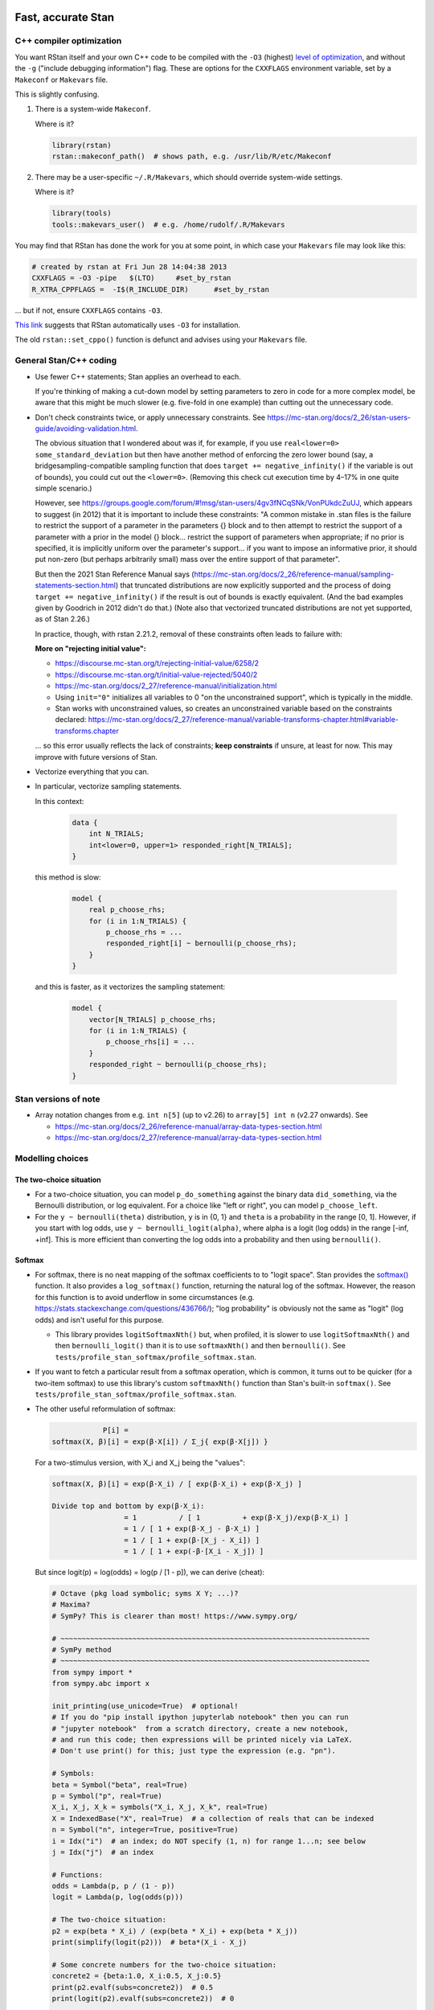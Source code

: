 .. stan_speed.rst

.. _Ahn2017: https://pubmed.ncbi.nlm.nih.gov/29601060/
.. _BetancourtGirolami2013: https://arxiv.org/abs/1312.0906
.. _Bowling2009: https://www.jiem.org/index.php/jiem/article/view/60
.. _CRIU: https://criu.org/
.. _Docker Swarm: https://docs.docker.com/engine/swarm/
.. _Gelman2006: https://doi.org/10.1214/06-BA117A
.. _Haines2018: https://pubmed.ncbi.nlm.nih.gov/30289167/
.. _Howell1997: https://en.wikipedia.org/wiki/Special:BookSources?isbn=0-534-51993-8
.. _Kanen2019: https://pubmed.ncbi.nlm.nih.gov/31324936/
.. _Klein2016: https://doi.org/10.1214/15-BA983
.. _OpenCL: https://en.wikipedia.org/wiki/OpenCL
.. _Romeu2020: https://pubmed.ncbi.nlm.nih.gov/31735532/
.. _Simpson2017: https://doi.org/10.1214/16-STS576
.. _Singularity: https://sylabs.io/singularity/
.. _SLURM: https://slurm.schedmd.com/
.. _Unison: https://www.cis.upenn.edu/~bcpierce/unison/
.. _Yao2018: https://arxiv.org/abs/1802.02538


Fast, accurate Stan
===================

C++ compiler optimization
-------------------------

You want RStan itself and your own C++ code to be compiled with the ``-O3``
(highest) `level of optimization
<https://gcc.gnu.org/onlinedocs/gcc/Optimize-Options.html>`_, and without the
``-g`` ("include debugging information") flag. These are options for the
``CXXFLAGS`` environment variable, set by a ``Makeconf`` or ``Makevars`` file.

This is slightly confusing.

1.  There is a system-wide ``Makeconf``.

    Where is it?

    .. code-block:: R

        library(rstan)
        rstan::makeconf_path()  # shows path, e.g. /usr/lib/R/etc/Makeconf

2.  There may be a user-specific ``~/.R/Makevars``, which should override
    system-wide settings.

    Where is it?

    .. code-block:: R

        library(tools)
        tools::makevars_user()  # e.g. /home/rudolf/.R/Makevars

You may find that RStan has done the work for you at some point, in which case
your ``Makevars`` file may look like this:

.. code-block:: ini

    # created by rstan at Fri Jun 28 14:04:38 2013
    CXXFLAGS = -O3 -pipe   $(LTO)     #set_by_rstan
    R_XTRA_CPPFLAGS =  -I$(R_INCLUDE_DIR)      #set_by_rstan

... but if not, ensure ``CXXFLAGS`` contains ``-O3``.

`This link <https://groups.google.com/g/stan-users/c/a96cURY9gVI?pli=1>`_
suggests that RStan automatically uses ``-O3`` for installation.

The old ``rstan::set_cppo()`` function is defunct and advises using your
``Makevars`` file.


General Stan/C++ coding
-----------------------

- Use fewer C++ statements; Stan applies an overhead to each.

  If you're thinking of making a cut-down model by setting parameters to zero
  in code for a more complex model, be aware that this might be much slower
  (e.g. five-fold in one example) than cutting out the unnecessary code.

- Don't check constraints twice, or apply unnecessary constraints. See
  https://mc-stan.org/docs/2_26/stan-users-guide/avoiding-validation.html.

  The obvious situation that I wondered about was if, for example, if you use
  ``real<lower=0> some_standard_deviation`` but then have another method of
  enforcing the zero lower bound (say, a bridgesampling-compatible sampling
  function that does ``target += negative_infinity()`` if the variable is out
  of bounds), you could cut out the ``<lower=0>``. (Removing this check cut
  execution time by 4–17% in one quite simple scenario.)

  However, see
  https://groups.google.com/forum/#!msg/stan-users/4gv3fNCqSNk/VonPUkdcZuUJ,
  which appears to suggest (in 2012) that it is important to include these
  constraints: "A common mistake in .stan files is the failure to restrict the
  support of a parameter in the parameters {} block and to then attempt to
  restrict the support of a parameter with a prior in the model {} block...
  restrict the support of parameters when appropriate; if no prior is
  specified, it is implicitly uniform over the parameter's support... if you
  want to impose an informative prior, it should put non-zero (but perhaps
  arbitrarily small) mass over the entire support of that parameter".

  But then the 2021 Stan Reference Manual says
  (https://mc-stan.org/docs/2_26/reference-manual/sampling-statements-section.html)
  that truncated distributions are now explicitly supported and the process of
  doing ``target += negative_infinity()`` if the result is out of bounds is
  exactly equivalent. (And the bad examples given by Goodrich in 2012 didn't
  do that.) (Note also that vectorized truncated distributions are not yet
  supported, as of Stan 2.26.)

  In practice, though, with rstan 2.21.2, removal of these constraints often
  leads to failure with:

  .. code-block:

    Chain 1: Rejecting initial value:
    Chain 1:   Log probability evaluates to log(0), i.e. negative infinity.
    Chain 1:   Stan can't start sampling from this initial value.

  **More on "rejecting initial value":**

  - https://discourse.mc-stan.org/t/rejecting-initial-value/6258/2
  - https://discourse.mc-stan.org/t/initial-value-rejected/5040/2
  - https://mc-stan.org/docs/2_27/reference-manual/initialization.html
  - Using ``init="0"`` initializes all variables to 0 "on the unconstrained
    support", which is typically in the middle.
  - Stan works with unconstrained values, so creates an unconstrained variable
    based on the constraints declared:
    https://mc-stan.org/docs/2_27/reference-manual/variable-transforms-chapter.html#variable-transforms.chapter

  ... so this error usually reflects the lack of constraints;
  **keep constraints** if unsure, at least for now. This may improve with
  future versions of Stan.

- Vectorize everything that you can.

- In particular, vectorize sampling statements.

  In this context:

    .. code-block:: C++

        data {
            int N_TRIALS;
            int<lower=0, upper=1> responded_right[N_TRIALS];
        }

  this method is slow:

    .. code-block:: C++

        model {
            real p_choose_rhs;
            for (i in 1:N_TRIALS) {
                p_choose_rhs = ...
                responded_right[i] ~ bernoulli(p_choose_rhs);
            }
        }

  and this is faster, as it vectorizes the sampling statement:

    .. code-block:: C++

        model {
            vector[N_TRIALS] p_choose_rhs;
            for (i in 1:N_TRIALS) {
                p_choose_rhs[i] = ...
            }
            responded_right ~ bernoulli(p_choose_rhs);
        }


Stan versions of note
---------------------

- Array notation changes from e.g. ``int n[5]`` (up to v2.26) to
  ``array[5] int n`` (v2.27 onwards). See

  - https://mc-stan.org/docs/2_26/reference-manual/array-data-types-section.html
  - https://mc-stan.org/docs/2_27/reference-manual/array-data-types-section.html


Modelling choices
-----------------

The two-choice situation
~~~~~~~~~~~~~~~~~~~~~~~~

- For a two-choice situation, you can model ``p_do_something`` against the
  binary data ``did_something``, via the Bernoulli distribution, or log
  equivalent. For a choice like "left or right", you can model
  ``p_choose_left``.

- For the ``y ~ bernoulli(theta)`` distribution, ``y`` is in {0, 1} and
  ``theta`` is a probability in the range [0, 1]. However, if you start with
  log odds, use ``y ~ bernoulli_logit(alpha)``, where alpha is a logit (log
  odds) in the range [-inf, +inf]. This is more efficient than converting the
  log odds into a probability and then using ``bernoulli()``.


Softmax
~~~~~~~

- For softmax, there is no neat mapping of the softmax coefficients to to
  "logit space". Stan provides the `softmax()
  <https://mc-stan.org/docs/2_21/functions-reference/softmax.html>`_ function.
  It also provides a ``log_softmax()`` function, returning the natural log of
  the softmax. However, the reason for this function is to avoid underflow in
  some circumstances (e.g. https://stats.stackexchange.com/questions/436766/);
  "log probability" is obviously not the same as "logit" (log odds) and isn't
  useful for this purpose.

  - This library provides ``logitSoftmaxNth()`` but, when profiled, it is
    slower to use ``logitSoftmaxNth()`` and then ``bernoulli_logit()`` than
    it is to use ``softmaxNth()`` and then ``bernoulli()``. See
    ``tests/profile_stan_softmax/profile_softmax.stan``.

- If you want to fetch a particular result from a softmax operation, which is
  common, it turns out to be quicker (for a two-item softmax) to use this
  library's custom ``softmaxNth()`` function than Stan's built-in
  ``softmax()``. See ``tests/profile_stan_softmax/profile_softmax.stan``.

- The other useful reformulation of softmax:

  .. code-block:: none

                P[i] =
    softmax(X, β)[i] = exp(β⋅X[i]) / Σ_j{ exp(β⋅X[j]) }

  For a two-stimulus version, with X_i and X_j being the "values":

  .. code-block:: none

    softmax(X, β)[i] = exp(β⋅X_i) / [ exp(β⋅X_i) + exp(β⋅X_j) ]

    Divide top and bottom by exp(β⋅X_i):
                     = 1          / [ 1          + exp(β⋅X_j)/exp(β⋅X_i) ]
                     = 1 / [ 1 + exp(β⋅X_j - β⋅X_i) ]
                     = 1 / [ 1 + exp(β⋅[X_j - X_i]) ]
                     = 1 / [ 1 + exp(-β⋅[X_i - X_j]) ]

  But since logit(p) = log(odds) = log(p / [1 - p]), we can derive (cheat):

  .. code-block:: python

    # Octave (pkg load symbolic; syms X Y; ...)?
    # Maxima?
    # SymPy? This is clearer than most! https://www.sympy.org/

    # ~~~~~~~~~~~~~~~~~~~~~~~~~~~~~~~~~~~~~~~~~~~~~~~~~~~~~~~~~~~~~~~~~~~~~~~~~
    # SymPy method
    # ~~~~~~~~~~~~~~~~~~~~~~~~~~~~~~~~~~~~~~~~~~~~~~~~~~~~~~~~~~~~~~~~~~~~~~~~~
    from sympy import *
    from sympy.abc import x

    init_printing(use_unicode=True)  # optional!
    # If you do "pip install ipython jupyterlab notebook" then you can run
    # "jupyter notebook"  from a scratch directory, create a new notebook,
    # and run this code; then expressions will be printed nicely via LaTeX.
    # Don't use print() for this; just type the expression (e.g. "pn").

    # Symbols:
    beta = Symbol("beta", real=True)
    p = Symbol("p", real=True)
    X_i, X_j, X_k = symbols("X_i, X_j, X_k", real=True)
    X = IndexedBase("X", real=True)  # a collection of reals that can be indexed
    n = Symbol("n", integer=True, positive=True)
    i = Idx("i")  # an index; do NOT specify (1, n) for range 1...n; see below
    j = Idx("j")  # an index

    # Functions:
    odds = Lambda(p, p / (1 - p))
    logit = Lambda(p, log(odds(p)))

    # The two-choice situation:
    p2 = exp(beta * X_i) / (exp(beta * X_i) + exp(beta * X_j))
    print(simplify(logit(p2)))  # beta*(X_i - X_j)

    # Some concrete numbers for the two-choice situation:
    concrete2 = {beta:1.0, X_i:0.5, X_j:0.5}
    print(p2.evalf(subs=concrete2))  # 0.5
    print(logit(p2).evalf(subs=concrete2))  # 0

    # A three-choice version:
    p3 = exp(beta * X_i) / (exp(beta * X_i) + exp(beta * X_j) + exp(beta * X_k))
    print(simplify(logit(p3)))  # X_i*beta - log(exp(X_j*beta) + exp(X_k*beta))

    # The n-choice situation:
    pn = exp(beta * Indexed(X, i)) / Sum(exp(beta * Indexed(X, j)), (j, 1, n))
    print(simplify(logit(pn)))  # no simple expression
    # ... beta*X[i] + log(1/(-exp(beta*X[i]) + Sum(exp(beta*X[j]), (j, 1, n))))

    # ~~~~~~~~~~~~~~~~~~~~~~~~~~~~~~~~~~~~~~~~~~~~~~~~~~~~~~~~~~~~~~~~~~~~~~~~~
    # Try to reduce from the general to the specific, to learn SymPy a little:
    # ~~~~~~~~~~~~~~~~~~~~~~~~~~~~~~~~~~~~~~~~~~~~~~~~~~~~~~~~~~~~~~~~~~~~~~~~~
    p2b = pn.subs(i, 1).subs(n, 2).doit()
    # ... fails if j = Idx("j", (1, n)) rather than just j = Idx("j")
    print(simplify(logit(p2b)))  # beta*(X[1] - X[2])

    # Concrete instantiation of this derived two-choice situation:
    concrete2b = {beta:1.0, X[1]:0.5, X[2]:0.5}
    print(p2b.evalf(subs=concrete2b))  # 0.5
    print(logit(p2b).evalf(subs=concrete2b))  # 0


The multi-way choice situation
~~~~~~~~~~~~~~~~~~~~~~~~~~~~~~

- For a multi-way choice, the equivalent is a collection of *k* probabilities
  that add up to 1, but now k > 2, so there are ``k - 1`` probabilities to be
  modelled. Stan's concept of "a number of non-negative things that add up to
  1" is called a unit simplex:
  https://mc-stan.org/docs/reference-manual/vector-and-matrix-data-types.html.
  The relevant distribution is likely the multinomial,
  https://mc-stan.org/docs/functions-reference/multinomial-distribution.html.
  With ``multinomial()``:

  .. code-block:: C++

        // UNCHECKED

        data {
            int<lower=2> K;  // number of choice options
            int<lower=1> T;  // number of trials

            array[T] int<lower=1, upper=K> choice;
        }
        model {
            vector[K] theta;  // choice tendencies or strengths
            simplex[K] p_choose;  // a K-simplex
            vector[K] y;  // choice for a single trial
            for (t in 1:T) {
                // Calculate theta somehow.

                p_choose = softmax(theta);

                // Here we are predicting only a single trial, so y must add
                // up to 1:
                y = rep_vector(0, K);
                y[choice[t]] = 1;

                // Fit to behaviour:
                y ~ multinomial(p_choose);
            }
        }

  Alternatively, with ``multinomial_logit()``, in which the softmax step is
  implicit
  (https://mc-stan.org/docs/functions-reference/multinomial-distribution-logit-parameterization.html):

  .. code-block:: C++

        // UNCHECKED

        data {
            int<lower=2> K;  // number of choice options
            int<lower=1> T;  // number of trials

            array[T] int<lower=1, upper=K> choice;
        }
        model {
            vector[K] theta;  // choice tendencies or strengths
            vector[K] y;  // choice for a single trial
            for (t in 1:T) {
                // Calculate theta somehow.

                y = rep_vector(0, K);
                y[choice[t]] = 1;

                // Fit to behaviour:
                y ~ multinomial_logit(theta);
            }
        }


Parameterizing the model
------------------------

Parameterization: general
~~~~~~~~~~~~~~~~~~~~~~~~~

- Make the parameter space easy for Stan to explore.

- When a quantity is sampled from a :math:`N(\mu, \sigma)` distribution,
  consider sampling it from a :math:`N(0, 1)` distribution and scaling it:

    .. code-block:: C++

        standard_normal_X ~ std_normal();  // = Normal(0, 1) but faster
        X = sigma * standard_normal_X + mu;

  This is referred to as "noncentred parameterization" or the "Matt trick".

  Think of it this way: if you use ``normal(mu, sigma)``, Stan is having to
  sample from a "moving target", whereas N(0, 1) is a "stationary target".

- Try to use "soft constraints", i.e. avoid hard pass/fail boundaries (such
  as truncated distributions) for the sampling algorithm.

- Unsure what a half-Cauchy distribution looks like? Try this:

  .. code-block:: R

    curve(dnorm(x, mean = 0, sd = 1), 0, 5, col = "blue", ylab = "density")
    curve(dcauchy(x, location = 0, scale = 1), 0, 5, col = "red", add = TRUE)

Regarding reparameterization, see also:

- https://www.occasionaldivergences.com/post/non-centered/: explains that
  **divergent transitions (divergences)** indicate that Stan's Hamiltonian Monte
  Carlo algorithm is having trouble exploring the posterior distribution, and
  that **exceeding the maximum treedepth** is a warning about inefficiency
  rather than lack of model validity.

- https://mc-stan.org/docs/2_26/stan-users-guide/reparameterization-section.html:
  notes that the Cauchy is sometimes a tricky distribution and a candidate for
  reparameterization, and describes non-centred parameterization in general.

  - But see Gelman2006_, who recommends the half-Cauchy (p. 528) as a prior for
    standard deviations.
  - ... and even that Stan page uses ``sigma ~ cauchy(0, 5)`` in one of its
    reparameterized examples.

  - This is examined at
    https://stats.stackexchange.com/questions/346034/choosing-prior-for-sigma2-in-the-normal-polynomial-regression-model-y-i,
    which refers to Simpson et al. (2014), published as Simpson2017_. Simpson
    et al. discuss this on p. 8: the half-normal being potentialy too
    "light-tailed" but the half-Cauchy giving poor numerical behaviour. They
    argue for another, exponential, distribution.

 - Klein2016_ note that the half-normal distribution performs perfectly well as
   the prior for standard deviation (p. 1096).

- https://groups.google.com/g/stan-users/c/PkQxfc_QyGg: some 2015 discussion of
  the technique. See also BetancourtGirolami2013_.

- https://stats.stackexchange.com/questions/473386/matts-trick-reparametrization-makes-my-models-slower-not-faster:
  an example when the reparameterization makes things worse, not better.


Parameterization: Ahn method (everything is standard normal)
~~~~~~~~~~~~~~~~~~~~~~~~~~~~~~~~~~~~~~~~~~~~~~~~~~~~~~~~~~~~

Consider the method of sampling means from underlying standard normal N(0, 1)
distributions, and standard deviations from similar (e.g. positive-half-normal,
positive-half-Cauchy) distributions. Transformations are then applied to reach
the desired parameter "space". For example, Ahn2017_ (for the hBayesDM
package), Haines2018_, and Romeu2020_ use a method that, when expressed in Stan
syntax, is as follows:

- an unconstrained parameter A is sampled like this:

    .. code-block:: C++

        parameters {
            real mu_A;
            real<lower=0> sigma_A;
            real A;
        }
        model {
            mu_A ~ normal(0, 10);
            sigma_A ~ cauchy(0, 5);  // half-Cauchy because of <lower=0> limit
            A ~ normal(mu_A, sigma_A);
        }

- a positive parameter B is sampled like this:

    .. code-block:: C++

        parameters {
            real mu_B;
            real<lower=0> sigma_B;
            real raw_normal_B;
        }
        transformed parameters {
            real B = exp(raw_normal_B);
        }
        model {
            mu_B ~ std_normal();  // = Normal(0, 1) but faster
            sigma_B ~ cauchy(0, 5);  // half-Cauchy because of <lower=0> limit
            raw_normal_B ~ normal(mu_B, sigma_B);
        }

- a parameter C in the range [0, 1] is sampled like this:

    .. code-block:: C++

        parameters {
            real mu_C;
            real<lower=0> sigma_C;
            real raw_normal_C;
        }
        transformed parameters {
            real C = Phi_approx(raw_normal_C);
            // ... equivalent to "inverse_probit(raw_normal_C)"
        }
        model {
            mu_C ~ std_normal();  // = Normal(0, 1) but faster
            sigma_C ~ cauchy(0, 5);  // half-Cauchy because of <lower=0> limit
            raw_normal_C ~ normal(mu_C, sigma_C);
        }

    - The **probit** function is the quantile function (the inverse of the
      cumulative distribution function) for the standard normal
      distribution (https://en.wikipedia.org/wiki/Probit), and thus maps [0, 1]
      to [−∞, +∞]. In R, this is ``qnorm()``, as in ``q <- qnorm(p)``.

    - The **inverse probit** function is the cumulative distribution function
      (CDF) of the standard normal distribution, often written ``Φ()``. It maps
      [−∞, +∞] to [0, 1]. In R, this function is ``pnorm()``, as in ``p <-
      pnorm(q)``. In Stan, it is `Phi()
      <https://mc-stan.org/docs/2_21/stan-users-guide/logistic-probit-regression-section.html>`_
      or ``Phi_approx()`` (as used by Ahn2017_, p. 39). ``Phi_approx`` is
      "close and much more efficient"
      (https://discourse.mc-stan.org/t/reparameterize-in-a-hierarchical-model/1833;
      see also
      https://mc-stan.org/docs/2_21/functions-reference/Phi-function.html and
      Bowling2009_).

- a parameter D in the range [0, U], where U is an upper limit, is sampledlike
  this:

    .. code-block:: C++

        parameters {
            real mu_D;
            real<lower=0> sigma_D;
            real raw_normal_D;
        }
        transformed parameters {
            real D = U * Phi_approx(raw_normal_D);
        }
        model {
            mu_D ~ normal(0, 1);
            sigma_D ~ cauchy(0, 5);  // half-Cauchy because of <lower=0> limit
            raw_normal_D ~ normal(mu_D, sigma_D);
        }

- **Beware:** the half-Cauchy(0, 5) prior for intersubject SDs may have been an
    error and they appear to have replaced it (e.g. Romeu 2020, and later
    versions of hBayesDM) with half-Normal(0, 0.2). See
    ``tests/explore_priors.R``. (But I've still had convergence problems with
    their technique and σ ~ N(0, 0.2).)


**Practicalities**

For a family of models with subsets of parameters, one option is to code the
models to use all parameters. Then, for models that don't use a given
parameter, we declare/initialize the per-subject effects as constants in
``transformed data``, rather than in ``transformed parameters``.

Finally, we must put the calculations in varying places across different types
of model. What is described above holds for between-subjects designs. Then:

-   SINGLE GROUP. Sample each parameter (per subject) from :math:`N(0, 1)`,
    which takes us directly to the result of the "transformation 2" step; then
    transform it as in the "transformation 3" step above.

-   WITHIN-SUBJECTS DESIGNS (a subject can be in several groups). This means
    you can't calculate "per-subject" final values. One could calculate within
    the ``model`` rather than the ``transformed parameters`` block. But
    extracting the transformed values is likely to be helpful. In which case,
    declare an array or matrix such as

    .. code-block:: C++

          real<lower=..., upper=...> s_g_param[N_SUBJECTS, N_GROUPS];
          matrix<lower=..., upper=...>[N_SUBJECTS, N_GROUPS] s_g_param;

    and calculate combinations there. A matrix is probably preferable
    [https://mc-stan.org/docs/2_18/stan-users-guide/indexing-efficiency-section.html].

So, for subject-within-group work:

*Sampling* in the ``parameters`` or ``model`` block:

1.  Per-group means are initially sampled in :math:`N(0, 1)` space.

2.  Per-group intersubject SDs are sampled in half-normal :math:`N(0, 0.2)^+`
    space.

3.  Per-subject effects (in between-subjects designs, each subject's deviation
    from its group mean; etc.) are initially sampled in :math:`N(0, 1)` space.

*Transformations* in the ``transformed parameters`` block:

1.  Per-subject effects  are then transformed to :math:`N(0, intersubject SD)`.

2.  Subject values are calculated in "Stan parameter space" as:

    .. code-block::

        subject_value = group_mean [S1] + subject_specific_effect [T1]

3.  We then convert from "Stan (unit normal) parameter space" to "task
    parameter space". This depends on our target parameter:

    -   Bounded parameters are inverse probit-transformed to :math:`(0, 1)`,
        then scaled; e.g. a range of :math:`(0, 7)` is given by:
        ``y = Phi_approx(x) * 7``.

    -   Unbounded positive parameters are exponentially transformed to
        :math:`(0, +\infty)` using ``y = exp(x)``.

You might want to label parameters that are in "standard normal" (raw) space,
rather than "task parameter space", e.g. with a prefix like ``raw_``.

*Priors* are therefore, approximately:

-   For everything, via temporary "raw" variable :math:`r`:

    :math:`\mu_{\mathrm group} \textasciitilde N(0, 1)`

    :math:`\sigma_{\mathrm group} \textasciitilde N(0, 0.2)^+`

    :math:`r_{\mathrm subject} \textasciitilde N(\mu_{\mathrm group}, \sigma_{\mathrm group})`

-   For bounded group means in range :math:`(L, U)`:

    :math:`x_{\mathrm subject} = L + (U - L) \cdot \phi(r_{\mathrm subject})`

-   For unbounded positive means:

    :math:`x_{\mathrm subject} = {\mathrm e}^{r_{\mathrm subject}}`

**Presentation**

One can show posterior values/distributions of the "unit normal" variable, or
the transformed value (e.g. Ahn2017_, pp. 31, 47; :math:`K` or :math:`K′` in
Haines2018_, pp. 2544, 2546, 2553; Romeu2020_, p. 107711). See below for
cautions regarding the interpretation of transformed values.

**Advantages**

A major advantage is of being able to operate in an unconstrained space
throughout, then constrain at the end if required (rather than e.g. having a
constrained parameter to which you add a deviation that might take it out of
its constraints).

**Disadvantage**

-   This obviously affects the priors a bit.

-   It's a bit fiddlier to extract the transformed parameters of interest.

-   It doesn't converge in some of my models, whereas direct sampling converged
    fine.


Parameterization: direct method
~~~~~~~~~~~~~~~~~~~~~~~~~~~~~~~

Another way is to sampling directly from the distributions of interest. For
example, using a subjects-within-groups design:

**Sampling** in the ``parameters`` or ``model`` block:

1.  Per-group means are sampled in bounded parameter space, with sensible
    per-parameter priors.

2.  Per-group intersubject SDs are sampled in half-normal
    :math:`N(0, SD_prior)^+` space, e.g. :math:`N(0, 0.05)^+` for a parameter
    bounded [0, 1].

3.  Per-subject effects (in between-subjects designs, each subject's deviation
    from its group mean; etc.) are initially sampled in :math:`N(0, 1)` space.
    [SAME AS ROMEU.]

**Transformations** in the ``transformed parameters`` block:

1.  Per-subject effects  are then transformed to :math:`N(0, intersubject SD)`
    space. [SAME AS ROMEU.]

2.  Subject values are calculated as:

    .. code-block::

        subject_value = group_mean [S1] + subject_specific_effect [T1]

    and then bounded (clipped, but without potential for sampling
    failure) in parameter space.

**Advantages:**

-   Convergence, in one example of mine. Took maximum :math:`\^{R}` from ~160
    to ~1, where other measures hadn't helped.

    Why? Initialization parameters were at 0 (raw), meaning that bounded
    parameters start at the middle of the range, since (for bounded parameters)
    ``probit(0) = pnorm(q = 0, mean = 0, sd = 1) = 0.5``, and (for unbounded
    positive parameters) :math:`e^0 = 1`. But in diagnostic plots, a lot got
    stuck at 0.

-   Parameters are directly meaningful (no need to jump through hoops in
    ``generated quantities`` to get useful values out).

**Disadvantages:**

-   Clipping, potentially. You could ``reject()`` out-of-bounds values as
    an alternative.


The interpretation of transformed parameters
--------------------------------------------

Be careful not to misinterpret transformed parameters.

Let's use the example of the transformed parameter B above.

Note that the mean of B in "B space" is NOT the mean of sampled values of
``exp(mu_B)``. (Though it is, of course, the mean of sampled values of B
itself, and the mean of exponentiated values of ``raw_normal_B``.) Likewise,
the standard deviation of B in "B space" is NOT ``exp(sigma_B)``! As a
demonstration in R:

.. code-block:: R

    set.seed(1)  # for reproducibility
    mu_B <- 5
    sigma_B <- 2
    raw_normal_B <- rnorm(n = 1000, mean = mu_B, sd = sigma_B)
    B <- exp(raw_normal_B)

    print(mean(raw_normal_B))  # about 5
    print(exp(mu_B))  # 148.4
    print(mean(B))  # about 1280
    print(mean(exp(raw_normal_B)))  # identical to mean(B); about 1280

    print(sd(raw_normal_B))  # about 2
    print(exp(sigma_B))  # 7.389
    print(sd(B))  # about 10100
    print(sd(exp(raw_normal_B)))  # identical to sd(B); about 10100

Why is this relevant? Because sometimes, `for efficiency
<https://mc-stan.org/docs/2_18/reference-manual/program-block-generated-quantities.html>`_,
you will not store the things you care about in the "transformed parameters"
block, and must therefore generate them in the "generated quantities" block.

Here's an example (which is highly inelegant!) in which the transformed means
are not used directly within "transformed parameters" but are calculated within
"generated quantities":

.. code-block:: R

    # Load RStan
    library(rstan)
    options(mc.cores = parallel::detectCores())
    rstan_options(auto_write = TRUE)

    # Generate some data
    set.seed(1)  # for reproducibility
    N_SUBJECTS <- 100
    N_OBSERVATIONS_PER_SUBJECT <- 100
    N_OBSERVATIONS <- N_SUBJECTS * N_OBSERVATIONS_PER_SUBJECT
    RAW_OVERALL_MEAN <- 1  # in "standard normal" space
    RAW_BETWEEN_SUBJECTS_SD <- 0.5  # in "standard normal" space
    RAW_WITHIN_SUBJECTS_SD <- 0.2  # in "standard normal" space
    EPSILON <- 0.05  # tolerance
    repeat {
        # Fake randomness so we actually end up with a mean/SD that is
        # what we want, within the tolerance of EPSILON_*.
        raw_subject_deviation_from_overall_mean <- rnorm(
            n = N_SUBJECTS, mean = 0, sd = RAW_BETWEEN_SUBJECTS_SD
        )
        if (abs(mean(raw_subject_deviation_from_overall_mean)) <=
                    EPSILON &&
                abs(sd(raw_subject_deviation_from_overall_mean) -
                    RAW_BETWEEN_SUBJECTS_SD) <= EPSILON) {
            break
        }
    }
    subject <- rep(1:N_SUBJECTS, each = N_OBSERVATIONS_PER_SUBJECT)
    repeat {
        # Likewise, "constrained randonmess":
        error <- rnorm(
            n = N_OBSERVATIONS, mean = 0, sd = RAW_WITHIN_SUBJECTS_SD)
        if (abs(mean(error)) <= EPSILON &&
                abs(sd(error) - RAW_WITHIN_SUBJECTS_SD) <= EPSILON) {
            break
        }
    }
    raw_y <- (
        RAW_OVERALL_MEAN +
        raw_subject_deviation_from_overall_mean[subject] +
        error
    )  # in "standard normal" space
    y <- exp(raw_y)
    standata <- list(
        N_SUBJECTS = N_SUBJECTS,
        N_OBSERVATIONS = N_OBSERVATIONS,
        subject = subject,
        y = y
    )

    # Analyse it with Stan
    model_code <- '
        // Single-group within-subjects design.
        // The prefix "raw" means "in standard normal (Z) space".
        data {
            int<lower=1> N_SUBJECTS;
            int<lower=1> N_OBSERVATIONS;
            int<lower=1> subject[N_OBSERVATIONS];
            real y[N_OBSERVATIONS];
        }
        parameters {
            real raw_overall_mean;
            real<lower=0> raw_between_subjects_sd;
            real<lower=0> raw_within_subject_sd;

            vector[N_SUBJECTS] raw_subject_deviation_from_overall_mean;
        }
        transformed parameters {
            vector[N_SUBJECTS] raw_subject_mean = (
                raw_overall_mean +  // real
                raw_subject_deviation_from_overall_mean  // vector
            );
        }
        model {
            vector[N_OBSERVATIONS] raw_predicted;

            // Sample parameters
            raw_overall_mean ~ std_normal();
            raw_between_subjects_sd ~ cauchy(0, 5);
            raw_within_subject_sd ~ cauchy(0, 5);
            raw_subject_deviation_from_overall_mean ~ normal(
                0, raw_between_subjects_sd);

            // Conceptually, raw_subject_mean is calculated at this point.

            // Calculate the per-subject mean for each observation:
            for (i in 1:N_OBSERVATIONS) {
                raw_predicted[i] = raw_subject_mean[subject[i]];
            }

            // Fit to data:
            //      y ~ exp(normal(...)), or
            //      log(y) ~ normal(...), or
            //      y ~ lognormal(...):
            y ~ lognormal(raw_predicted, raw_within_subject_sd);
        }
        generated quantities {
            real transformed_overall_mean = exp(raw_overall_mean);
            real mean_of_transformed_subject_means = mean(
                exp(raw_subject_mean)
            );
        }
    '
    fit <- rstan::stan(
        model_code = model_code,
        model_name = "Test model",
        data = standata
    )
    print(fit)

    # Means from Stan:
    # - raw_overall_mean = 0.98 (95% HDI 0.87-1.07), accurate
    # - raw_between_subjects_sd = 0.48 (HDI 0.42-0.56), accurate
    # - raw_within_subjects_sd = 0.20 (HDI 0.20-0.21), accurate
    # - transformed_overall_mean = 2.68 (HDI 2.38-2.90)
    #   ... relevant (estimates exp(RAW_OVERALL_MEAN)), but NOT mean(y)
    # - mean_of_transformed_subject_means = 3.00 (HDI 2.99-3.02)
    #   ... potentially also of interest.
    #
    # Compare to values from R:
    print(mean(raw_y))  # 0.980
    print(sd(raw_subject_deviation_from_overall_mean))  # 0.479
    print(sd(error))  # 0.202
    print(exp(RAW_OVERALL_MEAN))  # 2.718
    print(mean(y))  # 3.06
    # ... noting that if all subjects don't have the same number of
    #     observations, a different calculation would be required to
    #     match mean_of_transformed_subject_means.

In this case, the point to emphasize is that "mean(exp(raw_overall_mean))" is
not the same as "mean(exp(raw_overall_mean + a normally distributed deviation
from 0))". That can be demonstrated simply again in R:

.. code-block:: R

    set.seed(1)
    deviations <- rnorm(n = 100000, mean = 0, sd = 1)
    mean(0 + deviations)  # -0.00224
    mean(exp(0 + deviations))  # 1.648
    exp(0)  # 1

    # This is because of the intrinsic difference between mean(transform(x))
    # transform(mean(x)). It doesn't even depend on random noise:
    zero_sum_deviations <- rep(c(-1, 1), times = 100)
    mean(zero_sum_deviations)  # exactly 0
    sum(zero_sum_deviations)  # exactly 0
    mean(exp(0 + zero_sum_deviations))  # 1.543

Attempting to recover standard deviations in "parameter space" is unlikely to
be meaningful. If ``z ~ N(0, sigma)`` and ``y = exp(z)`` then ``y`` is not
normally distributed, so it has no "standard deviation"; the relevant SD is
that of ``z``, which will be estimated by Stan directly.

Which transformed parameter should you report as your posterior? For example,
in a single-group, multi-subject, within-subjects design, do you want (a) the
transformed version of the "underlying" (e.g. normally distributed) group mean,
or (b) the mean of the transformed per-subject means?

Let's illustrate this with a very basic example, using the reciprocal
transformation between speed ("underlying") and time ("transformed") for a 100m
race. Suppose five runners, some of them admittedly quite slow, race at 2, 4,
6, 8, and 10 m/s. Their mean speed is 6 m/s. Their times will be 50, 25, 16.67,
12.5, and 10 s, for a mean time of 22.83 s. But if a hypothetical person ran at
the "average speed" of 6 m/s, they would take 16.67 s — and if they ran the
"average time" of 22.83 s, they would be running at 4.38 m/s. So you could
report the mean speed (sensible in this example), but then (a) "the time taken
by a person running at the group's mean speed" (16.67 s), or the (b) "mean
time" (22.83 s).

In the context of a cognitive model of a task, therefore, do we want (a) "the
parameter used by a hypothetical subject of [group] mean underlying
normally-distributed raw parameter", or "the mean of the parameters used by our
subjects"?

Looking at the `hBayesDM <https://ccs-lab.github.io/hBayesDM/>`_ code for the
go/no-task, `gng_m1.stan
<https://github.com/CCS-Lab/hBayesDM/blob/develop/commons/stan_files/gng_m1.stan>`_,
where ``N`` is the number of subjects and ``T`` the maximum number of trials
per subject, we see that conceptually it (1) draws group means (``mu_pr``)
and standard deviations (``sigma``) from predetermined priors in N(0, 1)
space; (2) uses these to scale unit-normal variables for three parameters
(``xi_pr``, ``ep_pr``, ``rho_pr``) into "parameter space" (``xi``, ``ep``,
``rho``); (3) performs the cognitive calculations using those parameters; (4)
in the "generated quantiies" block, transforms the group-level means
(``mu_pr``) into "parameter space" and reports these (``mu_xi``, ``mu_ep``,
``mu_rho``). This is therefore approach (a).

That also accords with the Howell1997_ (p. 325) advice to analyse the
transformed thing, then report back_transform(mean(transform(raw_values)));
Howell uses the example of analysing log salary, then reporting
antilog(mean(log salary)).

So: approach (a).


Parameterization: a third method
~~~~~~~~~~~~~~~~~~~~~~~~~~~~~~~~

[RNC, Dec 2022.]

We could also use quantile functions to start with standard normal
distributions (cf. Ahn), and do intersubject variation in that same (infinite)
parameter space (cf. Ahn), but then transform to more specific priors (cf. my
previous direct method e.g. Kanen).

See ``tests/priors/explore_priors.R`` and
``tests/priors/extra_distribution_functions.stan``; functions from the latter
are pulled into my ``commonfunc.stan``. I've implemented:

.. code-block:: none

    qbeta()
    qgamma()
    qwiener()  # maybe pointless!

So, for a terse-parameter coding of a between-group comparison (e.g. for a
reinforcement learning task with parameters alpha and beta), we could do
something like this:

.. code-block:: C++

    data {
        int<lower=1> N_GROUPS;
        int<lower=1> N_SUBJECTS;
        array[N_SUBJECTS] int<lower=1, upper=N_GROUPS> group;
        // ...
    }
    transformed data {
        int<lower=1> N_PARAMS = 2;
        int PARAM_ALPHA = 1;
        int PARAM_BETA = 2;

        real PRIOR_BETA_SHAPE1 = 1.2;  // den Ouden 2013
        real PRIOR_BETA_SHAPE2 = 1.2;  // den Ouden 2013
        real PRIOR_GAMMA_ALPHA = 4.82;  // Gershman 2016
        real PRIOR_GAMMA_BETA = 0.88;  // Gershman 2016
        real PRIOR_HALF_NORMAL_SD = 0.05;  // cf. Kanen 2019
    }
    parameters {
        array[N_PARAMS, N_GROUPS] real raw_group_mean;
        array[N_PARAM] real<lower=0> raw_group_sd;  // homogeneity across groups
        array[N_PARAM, N_SUBJECTS] real stdnormal_subject_effect;
    }
    transformed parameters {
        array[N_SUBJECTS] real subject_alpha;
        array[N_SUBJECTS] real subject_beta;
        for (p in 1:N_PARAMS) {
            for (s in 1:N_SUBJECTS) {
                // Random variable in normal space:
                real raw_x =
                    raw_group_mean[p, group[s]]
                    + raw_group_sd[p] * stdnormal_subject_effect[p, s];
                // Corresponding cumulative probability:
                real raw_p = Phi_approx(raw_x);
                // Convert via our target prior distribution:
                if (param == PARAM_ALPHA) {
                    subject_alpha[s] = qbeta(
                        raw_p, PRIOR_BETA_SHAPE1, PRIOR_BETA_SHAPE2
                    );
                } else if (param == PARAM_BETA) {
                    subject_beta[s] = qgamma(
                        raw_p, PRIOR_GAMMA_ALPHA, PRIOR_GAMMA_BETA
                    );
                } else {
                    reject("bug");
                }
            }
        }

        // ... implement RL code here (or in "model")
    }
    model {
        raw_group_mean ~ std_normal();
        raw_group_sd ~ normal(0, PRIOR_HALF_NORMAL_SD);  // half-normal
        stdnormal_subject_effect ~ std_normal();

        // ... implement RL code here (or in "transformed parameters")
    }
    generated quantities {
        array[N_GROUPS] group_alpha;
        array[N_GROUPS] group_beta;
        for (g in 1:N_GROUPS) {
            group_alpha[g] = qbeta(
                Phi_approx(raw_group_mean[PARAM_ALPHA]),
                PRIOR_BETA_SHAPE1,
                PRIOR_BETA_SHAPE2
            );
            group_beta[g] = qgamma(
                Phi_approx(raw_group_mean[PARAM_BETA]),
                PRIOR_GAMMA_ALPHA,
                PRIOR_GAMMA_BETA
            );
        }
        // ... now do group differences in this space if desired
    }


Group-level testing
-------------------

I tend to follow the "cell means" approach outlined in Kanen2019_ (see the
"Interpretation of results" section).


Homogeneity of variance
~~~~~~~~~~~~~~~~~~~~~~~

In general, it is desirable not to assume homogeneity of variance, and instead
to model (and test for) variance differences between groups. However, for "low
*n*" studies, there may be insufficient data to estimate the variances
separately. In this situation, you may find that even a very simple conceptual
model does not converge, and you may have to assume homogeneity of variance
(such models will also run faster). The assumption of homogeneity of variance
is of course the norm in traditional null-hypothesis significance testing
methods such as ANOVA.


Variational inference
---------------------

You will be tempted to use Stan's variational Bayes approximation (variational
inference), e.g. via ``rstan::vb()``, because it is much quicker. But it can be
wrong; see e.g. Yao2018_.


Per-trial values
----------------

Specimen single-subject, single-parameter task:

.. code-block:: C++

    data {
        int<lower=1> N_TRIALS;
        int<lower=0, upper=1> choice[N_TRIALS];
        int<lower=0, upper=1> outcome[N_TRIALS];
    }
    transformed data {
        int N_STIMULI = 2;
    }
    parameters {
        real<lower=0, upper=1> alpha;  // learning rate
    }
    model {
        // Calculated probability
        vector[N_TRIALS] p_choose_second;

        // Prior
        alpha ~ (1.2, 1.2);

        // Reinforcement learning model
        {
            vector[N_STIMULI] stimulus_value = rep_vector(0, N_STIMULI);
            int chosen;
            real prediction_error;
            for (t in 1:N_TRIALS) {
                // Choose
                p_choose_second[t] = softmax(stimulus_value)[1];
                // ... First option has index 0; second has index 1.
                // ... Fixed inverse temp. of 1 in this very simple model.
                // Learn
                chosen = choice[t];
                prediction_error = outcome[t] - stimulus_value[chosen];
                stimulus_value[chosen] = stimulus_value[chosen] + prediction_error * alpha;
            }
        }

        // Fit to behaviour
        choice ~ bernoulli(p_choose_second);
    }

And the same thing recoded to extract a per-trial variable:

.. code-block:: C++

    data {
        int<lower=1> N_TRIALS;
        int<lower=0, upper=1> choice[N_TRIALS];
        int<lower=0, upper=1> outcome[N_TRIALS];
    }
    transformed data {
        int N_STIMULI = 2;
    }
    parameters {
        real<lower=0, upper=1> alpha;  // learning rate
    }
    transformed parameters {
        // Here we are aiming to extract prediction error, and nothing else.
        // Will get e.g. N_TRIALS * 8000 values out (for 8 chains, 1000 samples
        // per chain). Beware saving too much!

        // We want this saved:
        vector[N_TRIALS] prediction_error;

        // We don't really want this, but we have to refer to it in the model:
        // Calculated probability
        vector[N_TRIALS] p_choose_second;

        // Use braces to prevent other variables being saved.
        // Put the RL calculations in here.
        {
            // Reinforcement learning model
            vector[N_STIMULI] stimulus_value = rep_vector(0, N_STIMULI);
            int chosen;
            // Replaced with a per-trial version: // real prediction_error;
            for (t in 1:N_TRIALS) {
                // Choose
                p_choose_second[t] = softmax(stimulus_value)[1];
                // ... First option has index 0; second has index 1.
                // ... Fixed inverse temp. of 1 in this very simple model.
                // Learn
                chosen = choice[t];
                prediction_error[t] = outcome[t] - stimulus_value[chosen];
                stimulus_value[chosen] = stimulus_value[chosen] + prediction_error[t] * alpha;
            }
        }
    }
    model {
        // Prior
        alpha ~ (1.2, 1.2);

        // Fit to behaviour
        choice ~ bernoulli(p_choose_second);
    }


Threads and processes
---------------------

Stan has automatic support for using multiple cores, one per chain. Since 8
chains is a common number, that tends to match or exceed the number of cores
per CPU, which is helpful (not very many consumer CPUs have >8 cores). This
provides between-chain parallelization.

Stan has also introduced threading support for within-chain parallelization,
described at
https://www.r-bloggers.com/2019/08/speeding-up-bayesian-sampling-with-map_rect/,
which involves splitting your problem into "shards" and calculating each in
a separate thread (and thus core), and then using a map-reduce method to
combine the results.

I haven't gone down that route, because it's rare for me to be executing fewer
chains than I have cores.

See https://mc-stan.org/docs/2_26/stan-users-guide/parallelization-chapter.html.


CmdStan
-------

To get started with CmdStan:

- Download cmdstan from https://github.com/stan-dev/cmdstan/releases. For
  example, ``cmdstan-2.31.0.tar.gz``.

- Unzip it. I put the zip into ``~/dev`` so this gives e.g.
  ``~/dev/cmdstan-2.31.0``.

- Change into that cmdstan home directory. You may want to use the environment
  variable CMDSTANHOME for convenience (some scripts here use that).

- Run

  .. code-block:: bash

    make  # print help
    make build  # do useful things

- Change into its home directory.

- Call your Stan program ``/MYPATH/MYPROG.stan``; it can be in any directory.

- From the $CMDSTANHOME directory, run ``make /MYPATH/MYPROG`` (without the
  ".stan" suffix).

  This will create a program called "MYPROG" in the same directory as your Stan
  source code, i.e. in ``/MYPATH``.

- Run it from the code directory with:

  .. code-block:: bash

    ./MYPROG sample

  It will write "output.csv".

- You can then run

  .. code-block:: bash

    $CMDSTANHOME/bin/stansummary output.csv

It may also write "profile.csv", if your code contains profiling statements.
Inspect this and see
https://mc-stan.org/docs/2_26/cmdstan-guide/stan-csv.html#profiling-csv-output-file


GPU support
-----------

Stan will also support GPU calculations via OpenCL_. See:

- http://mc-stan.org/math/opencl_support.html
- https://discourse.mc-stan.org/t/stan-is-not-working-on-gpu-in-linux/21331
- https://discourse.mc-stan.org/t/partial-specialization-error-when-compiling-model-with-opencl-enabled/21250
- https://discourse.mc-stan.org/t/gpu-functions-in-rstan/13722/6

Find out whether your system supports OpenCL via:

.. code-block:: bash

    clinfo  # if not installed: sudo apt install clinfo
    clinfo -l  # list platforms/devices only

For example, it may produce output like:

.. code-block:: none

    Platform #0: NVIDIA CUDA
     `-- Device #0: GeForce GTX 660 Ti

Choose your device number (e.g. 0 in the example above).

For CmdStan, edit either ``~/.config/stan/make.local`` or
``${CMDSTANHOME}/make/local`` to include these lines:

.. code-block:: bash

    STAN_OPENCL = true
    CHOSEN_OPENCL_DEVICE = 0  # choose from the output of "clinfo -l"

    $(info STAN_OPENCL is ${STAN_OPENCL})
    ifeq (${STAN_OPENCL}, true)
        $(info CHOSEN_OPENCL_DEVICE is ${CHOSEN_OPENCL_DEVICE})
        OPENCL_DEVICE_ID = ${CHOSEN_OPENCL_DEVICE}
        OPENCL_PLATFORM_ID = ${CHOSEN_OPENCL_DEVICE}
        CXXFLAGS += -fpermissive
    endif

It looks like OpenCL is supported for CmdStan but not for RStan as of July
2020:
https://discourse.mc-stan.org/t/setting-up-gpu-for-rstan-on-windows-10/16472.
Also (as per the links above) there is an overhead for using GPUs and it's not
clear to me exactly what the conditions are when enabling OpenCL will help.
Still, something for the near future.


Profiling
---------

Stan 2.26+ supports profiling (in a way); see
https://mc-stan.org/cmdstanr/articles/profiling.html.


Bridge sampling, generated quantities
-------------------------------------

- Bridge sampling slows things down, both in the Stan calculation and then in
  the processing of its output through the bridgesampling package. However,
  it is (unfortunately) not simple to switch the necessary calculations on/off
  easily, so they are baked in. See also my `Stan feature request
  <https://discourse.mc-stan.org/t/option-to-keep-constant-terms-in-log-probability-via-standard-sampling-syntax/20278>`_
  about this.

- "Generated quantities" (GQ) blocks can add significant time. These are not
  required for model comparison.

- If you have :math:`n` models, each with approximately a sampling time of
  :math:`t` and a GQ time of :math:`g`, then:

  - they will take :math:`(nt + ng)` to run in full;

  - it will take :math:`(nt + t + g)` to run all the models without the GQ
    blocks and then re-run the winning model with the GQ block back;

  - therefore, you should consider temporarily disabling your GQ blocks during
    model comparison if :math:`(n − 1)g > t`.



Leave-one-out (LOO) cross-validation and model selection
--------------------------------------------------------

- Bridge sampling (above) is based on Bayes factors/marginal likelihoods, and
  you modify your Stan code to change ``depvar ~ dist(params)`` to ``target +=
  dist_lpdf(depvar | params)``, correcting if required for boundaries imposed.
  It runs a bit slower, but no more information is saved.

- An alternative is leave-one-out (LOO) cross-validation and the LOO
  Information Criterion (LOOIC), and related techniques. You modify your Stan
  code, most efficiently in the "generated quantities" block, to declare a
  log-likelihood variable, usually named ``log_lik``, and specify it; e.g. for
  N data points sampled from a normal distribution, you might do

  .. code-block:: C++

    generated quantities {
        vector[N] log_lik;
        for (n in 1:N) {
            log_lik[n] = normal_lpdf(y[n] | mu, sigma);
        }

        // ... though probably in this simple case you could shorten to:
        // vector[N] log_lik = normal_lpdf(y | mu, sigma);
    }

  For a reinforcement learning model, this would be e.g.

  .. code-block:: C++

    generated quantities {
        vector[N] log_lik = bernoulli_lpmf(chose_rhs | p_choose_rhs);
    }

  A downside: to do this in the "generated quantities" block, you need to save
  the calculated probability (in the "transformed parameters" block), here
  ``p_choose_rhs``, which will be of size N trials × e.g. 8000 samples per
  variable (also: as for ``log_lik`` itself!). **But** there are other methods
  for large data; see http://mc-stan.org/loo/articles/loo2-large-data.html.

  The R ``loo`` package can compare models based on LOO metrics, and the R Stan
  package has LOO methods for ``stanfit`` objects. You can compare with e.g.

  .. code-block:: R

    loo_comparison <- loo::loo_compare(
        list(
            model1 = rstan::loo(model1_fit),
            model2 = rstan::loo(model2_fit),
            model3 = rstan::loo(model3_fit)
        )
    )
    print(loo_comparison, simplify = FALSE)

- For LOO methods with Stan, see:

  - https://mc-stan.org/rstanarm/reference/loo.stanreg.html
  - http://mc-stan.org/loo/articles/
  - http://mc-stan.org/loo/articles/loo2-large-data.html

- For debate about the better way (or when each is better), see

  - https://discourse.mc-stan.org/t/model-selection-with-loo-and-bridge-sampling/20861
  - http://ritsokiguess.site/docs/2019/06/25/going-to-the-loo-using-stan-for-model-comparison/
  - Vehtari (2017) https://doi.org/10.1007/s11222-016-9696-4, on LOO
    cross-validation;

    - Gronau (2019) https://doi.org/10.1007/s42113-018-0011-7, a critique;

      - Vehtari (2019) https://doi.org/10.1007/s42113-018-0020-6, rejoinder,
        including the importance of considering the M-open situation ("the best
        model is not among those I tested") as well as the M-closed model ("the
        best model must be one of these"). Their conclusion on marginal
        likelihood-based model selection versus cross-validation methods:
        "There is no simple answer."


Troubleshooting run failures
----------------------------

- This error from ``bridgesampling``:

  .. code-block:: none

    Error in tmp$r_vals[lr - 1] * tmp$r_vals[lr] :
      non-numeric argument to binary operator

  may be this bug: https://github.com/quentingronau/bridgesampling/issues/18


Troubleshooting poor convergence (high R-hat)
---------------------------------------------

- See https://mc-stan.org/misc/warnings.html, which gives recommendations.

  ... e.g. more samples, by increasing ``iter``.

- See also
  https://mc-stan.org/users/documentation/case-studies/divergences_and_bias.html
  (also at https://betanalpha.github.io/assets/case_studies/divergences_and_bias.html).

  ... e.g. increase ``adapt_delta`` towards 1.

- https://betanalpha.github.io/assets/case_studies/rstan_workflow.html

Consider also:

- reparameterization;

- tighter priors, if scientifically reasonable;

- ``init`` at the centre of distributions if it wasn't.


Which block does my variable belong in?
---------------------------------------

See
https://mc-stan.org/docs/2_18/reference-manual/overview-of-stans-program-blocks.html.

- ``data``: when you want to provide data, which may vary, to Stan.

- ``transformed data``: when you want to use transformed versions of the data,
  or when you want to declare constants.

- ``parameters``: when you want Stan to "jiggle" the variable to find the best
  fit.

- ``transformed parameters``: when you want to use (and later inspect) values
  that are transformations of the ``parameters``.

- ``model``: for local calculations only, enabling you to fit the model.
  Variables declared in the model block are not saved. Sampling statements
  (e.g. ``y ~ normal(mu, sigma)`` or ``target += normal_lpdf(y | mu, sigma)``)
  go here.

- ``generated quantities``: when you want to calculate and extract something
  based on ``parameters`` or ``transformed parameters``, but that calculation
  isn't important for model fitting (it's just "observing" the model after it
  has been fitted).

One thing that looks like a deficiency at first glance is that you may perform
complex calculations in the ``model`` and then want to save some of these (e.g.
an important intermediate variable, like reward prediction error, or something
more basic like "proportion of trials predicted correctly"). Since that can't
be saved in ``model``, do you have to repeat the calculation logic in
``generated quantities``? And since you can't return complex objects from
user-defined functions, and you can't pass by reference (allowing a function to
modify objects referred to by its parameters), then is this significantly
limiting? My 2013 question, kindly answered by Bob Carpenter, is `here
<https://groups.google.com/g/stan-users/c/lybDQTpMWRw>`_. The **answer** is to
put them in the ``transformed parameter`` block (and hide any associated
temporary variables with a local ``{}`` block). The **downside** may be that this entails
a very large quantity of data being saved, because you will have to save
anything that you then want to refer to in the model block (i.e. for the final
step of fitting the model to the actual data).


High-performance computing
==========================

Useful methods for your local cluster
-------------------------------------

Python 3
~~~~~~~~

No Python 3? Ask your administrators nicely, and if it remains unavailable,
install from source. For example:

.. code-block:: bash

    export INSTALLDIR=~/installation
    export PYTHONROOT="${INSTALLDIR}/pythonroot"
    export VENVDIR=~/python36_venv

    mkdir -p "${INSTALLDIR}"
    mkdir "${PYTHONROOT}"
    cd "${INSTALLDIR}"
    wget https://www.python.org/ftp/python/3.6.4/Python-3.6.4.tgz
    tar xvf Python-3.6.4.tgz
    cd Python-3.6.4
    ./configure --enable-optimizations --prefix="${PYTHONROOT}"
    make -j8
    make altinstall

    # Check Python works:
    "${PYTHONROOT}/bin/python3.6"

Onwards:

.. code-block:: bash

    # Now create a virtual environment:
    "${PYTHONROOT}/bin/bin/pip3.6" install venv
    "${PYTHONROOT}/bin/python3.6" -m venv "${VENVDIR}"

You could then create a file called ``~/activate_venv.sh``, like this:

.. code-block:: bash

    #!/bin/bash
    [[ $_ != $0 ]] || { echo "Script is a subshell; must be sourced"; exit 1; }
    VENVDIR=~/python36_venv
    . "${VENVDIR}/bin/activate"

and now you can activate your virtual environment simply via:

.. code-block:: bash

    . ~/activate_venv.sh

For example:

.. code-block:: bash

    . ~/activate_venv.sh
    pip install --upgrade pip
    pip install wheel
    pip install cardinal_pythonlib

You can run ``deactivate`` to exit the virtual environment.


Synchronizing your files to the cluster
~~~~~~~~~~~~~~~~~~~~~~~~~~~~~~~~~~~~~~~

You could use a Git repository as the means of exchange, but that may be
undesirable for huge data files.

You could install Unison_ on the HPC machine, as below, and then a Unison
configuration file like this (on your local machine) will work:

.. code-block:: ini

    # MY_CLUSTER.prf

    # Place new files at the top of the list:
    sortnewfirst = true

    # Turn on ssh compression:
    rshargs = -C

    # Define local and remote directories to sync:
    root = /home/MY_LOCAL_USER/MY_LOCAL_PATH
    root = ssh://MY_CLUSTER//home/MY_CLUSTER_USER/MY_CLUSTER_PATH

    # Where should SSH find Unison on the remote (HPC cluster) machine:
    servercmd = /home/MY_CLUSTER_USER/local/bin/unison

    # Use on first run to test connection:
    # testServer = true

    # Ask no questions:
    batch = true

and if that is saved as ``~/.unison/MY_CLUSTER.prf``, you should now be able to
synchronize files with

.. code-block:: bash

    unison MY_CLUSTER


Installing Unison as a non-privileged user
~~~~~~~~~~~~~~~~~~~~~~~~~~~~~~~~~~~~~~~~~~

First, use ``unison -version`` on your local machine to find out what version
you need. Here we'll aim for version 2.48.4 on an x86_64 architecture.

.. code-block:: bash

    # Debian method (assumes wget, dpkg)
    # https://askubuntu.com/questions/339/how-can-i-install-a-package-without-root-access

    export INSTALLDIR=~/installation
    export UNISONDIR="${INSTALLDIR}/unison"
    export DEBFILE=unison_2.48.4-1+b1_amd64.deb

    # Download the .deb package:
    mkdir -p "${INSTALLDIR}"
    wget "http://ftp.uk.debian.org/debian/pool/main/u/unison/${DEBFILE}" -P "${INSTALLDIR}"

    # Install:
    mkdir -p "${UNISONDIR}"
    dpkg -x "${INSTALLDIR}/${DEBFILE}" "${UNISONDIR}"

    # Test Unison:
    export UNISON="${UNISONDIR}/usr/bin/unison-2.48.4"
    "${UNISON}" -version

This is *much* easier than installing Ocaml and then Unison from source, and
worrying about which versions are required.


Help with SLURM
---------------

``myjobs.sh``:

.. code-block:: bash

    #!/bin/bash

    function join_by { local IFS="$1"; shift; echo "$*"; }
    function csv { join_by , $@; }

    USERNAME="${USER}"
    BIGSEP="=============================================================================="
    SMALLSEP="------------------------------------------------------------------------------"
    INFOSPEC="%.10i %.10P %10q %.20j %.8u %.2t %.5D %.16R %.40Z"

    # =============================================================================
    # Everyone's jobs
    # =============================================================================

    echo "${BIGSEP}"
    echo "Everyone's running jobs:"
    echo "${SMALLSEP}"

    # NJOBS=$(squeue --noheader --states=R | wc -l)
    # echo "There are ${NJOBS} jobs running."

    echo "Running jobs by QOS:"
    squeue --states=R --Format="qos" | sort | uniq -c

    echo "Pending jobs by QOS:"
    squeue --states=PD --Format="qos" | sort | uniq -c

    # echo "All running jobs:"
    # squeue --states=R --sort=+i --format="${INFOSPEC}"

    echo "${BIGSEP}"
    echo

    # =============================================================================
    # My jobs
    # =============================================================================

    mapfile -t RUNNING_JOB_IDS < <( squeue -u "${USERNAME}" --noheader --format="%i" --sort=+i --states=R )
    CSV_RUNNING_JOBS=$(csv ${RUNNING_JOB_IDS[*]})
    echo "${BIGSEP}"
    echo "Running jobs for ${USERNAME}: ${CSV_RUNNING_JOBS}"
    echo "${SMALLSEP}"
    for jobid in "${RUNNING_JOB_IDS[@]}"; do
        scontrol show job=${jobid}
    done
    # if [[ ! -z "${CSV_RUNNING_JOBS}" ]]; then
    #     sstat --jobs "${CSV_RUNNING_JOBS}" --format="JobID,NTasks,AveCPU,AveCPUFreq,AveVMSize,MaxVMSize,MaxDiskWrite"
    # fi
    echo "${BIGSEP}"
    echo

    echo "${BIGSEP}"
    echo "All jobs for user ${USERNAME}:"
    echo "${SMALLSEP}"
    squeue -u "${USERNAME}" --sort=+i --format="${INFOSPEC}"
    echo "${BIGSEP}"


Quick clusters
--------------

Or: suppose your favourite high-performance computing (HPC) environment
migrates to one with a short job length cap
(https://docs.hpc.cam.ac.uk/hpc/user-guide/long.html), and you wonder about
doing it at home, or via a commercial cloud?

Note that this problem might go away via checkpointing:

- In Stan:
  https://discourse.mc-stan.org/t/current-state-of-checkpointing-in-stan/12348/28.
- There are generic checkpoint tools such as CRIU_.
- SLURM supports ``scontrol checkpoint create JOB_ID`` and ``scontrol
  checkpoint restart JOB_ID``. Its support appears built-in via DMTCP and/or
  CRIU. See

  - https://slurm.schedmd.com/SLUG16/ciemat-cr.pdf.
  - https://slurm.schedmd.com/scontrol.html
  - ``man scontrol``
  - https://slurm.schedmd.com/sbatch.html
  - https://www.nersc.gov/assets/Uploads/Checkpoint-Restart-20191106.pdf
  - http://community.dur.ac.uk/ncc.admin/preemption/
  - https://hpc-aub-users-guide.readthedocs.io/en/latest/octopus/jobs.html

But otherwise...

The whole principle of parallel high-performance computing is to bring many
CPUs to a single problem (e.g. subdivisions of a common set of data). So the
standard design is a single central scheduling system plus multiple "compute
nodes", connected via a high-speed network. The central scheduling system, at
least, must have access to the user's data filesystem, but a common approach is
that each node can access the data filesystem (see e.g. `SLURM Overview
<https://slurm.schedmd.com/overview.html>`_). This allows user-installed
software to be run on the compute nodes. Nodes need to boot, though, so may
have cloned filesystems containing their minimal software (or might in
principle share a filesystem for this, though they are likely to need their own
filesystem for scratch space; HPC designs vary here). Typically, jobs run on a
single class of processor (e.g. "x86_64 CPU" or "GPU"), even if the cluster
offers multiple processor types.

Therefore:

- One approach is the "bare metal" one of a filesystem served by NFS, and
  nearly identical machines accessing it (such that they can run the same
  compiled code from the single filesystem -- e.g. they share a CPU class).

  - An extension to that is an orchestration system like SLURM_.
    "Bare metal + NFS + SLURM" is a fair description of lots of "proper" HPC
    setups.

- An alternative is a containerization system, like `Docker Swarm`_ or
  Singularity_. Singularity doesn't require containers to have root access,
  which can be a problem with Docker (see `Docker security
  <https://docs.docker.com/engine/security/>`_, though note also the
  `Docker rootless <https://docs.docker.com/engine/security/rootless/>`_ mode).

- As a very basic setup, you could use Docker containers to standardize your
  "analytical environment", connect them to the NFS filesystem, and start jobs
  manually in each container.

- You can even run SLURM within Docker; see

  - https://github.com/SciDAS/slurm-in-docker
  - http://www.hpcadvisorycouncil.com/events/2016/stanford-workshop/pdf/Kniep.DockerNetworkingSlurm.Gaikai.pdf
  - https://arxiv.org/abs/1509.08231

- See this 2018 article on containerization for HPC:
  https://thenewstack.io/roadmap-containers-for-high-performance-computing/.

Commercial providers include:

- Amazon AWS is one commercial cloud. A helpful guide to scientific computing
  using AWS is https://cloud-gc.readthedocs.io/, and a guide to creating HPC
  clusters is at https://jiaweizhuang.github.io/blog/aws-hpc-guide/, or there
  is Amazon's own guide at https://aws.amazon.com/hpc/getting-started/.

- Microsoft Azure is another. See
  https://docs.microsoft.com/en-us/azure/architecture/topics/high-performance-computing.

- Google Cloud is a third; see https://cloud.google.com/solutions/hpc and
  https://cloud.google.com/compute.


Docker example
~~~~~~~~~~~~~~

See the ``Dockerfile`` in this directory.


A private bare-metal server
---------------------------

- ``tsp`` is a good lightweight job control system. You just need to set up
  ``postfix`` so it can e-mail you.
